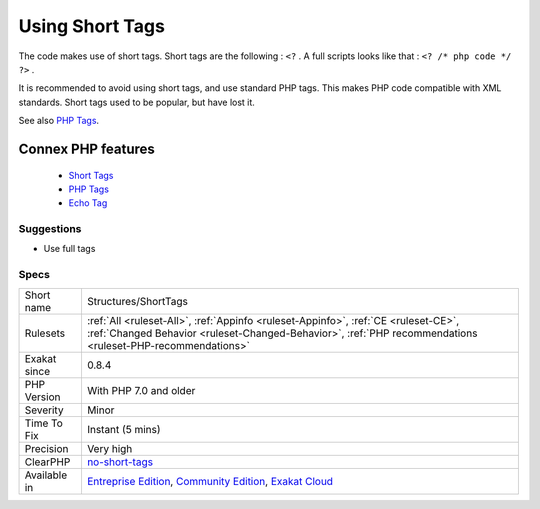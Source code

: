 .. _structures-shorttags:


.. _using-short-tags:

Using Short Tags
++++++++++++++++

.. meta::
	:description:
		Using Short Tags: The code makes use of short tags.
	:twitter:card: summary_large_image
	:twitter:site: @exakat
	:twitter:title: Using Short Tags
	:twitter:description: Using Short Tags: The code makes use of short tags
	:twitter:creator: @exakat
	:twitter:image:src: https://www.exakat.io/wp-content/uploads/2020/06/logo-exakat.png
	:og:image: https://www.exakat.io/wp-content/uploads/2020/06/logo-exakat.png
	:og:title: Using Short Tags
	:og:type: article
	:og:description: The code makes use of short tags
	:og:url: https://exakat.readthedocs.io/en/latest/Reference/Rules/Using Short Tags.html
	:og:locale: en

.. raw:: html


	<script type="application/ld+json">{"@context":"https:\/\/schema.org","@graph":[{"@type":"WebPage","@id":"https:\/\/php-tips.readthedocs.io\/en\/latest\/Reference\/Rules\/Structures\/ShortTags.html","url":"https:\/\/php-tips.readthedocs.io\/en\/latest\/Reference\/Rules\/Structures\/ShortTags.html","name":"Using Short Tags","isPartOf":{"@id":"https:\/\/www.exakat.io\/"},"datePublished":"Fri, 10 Jan 2025 09:46:18 +0000","dateModified":"Fri, 10 Jan 2025 09:46:18 +0000","description":"The code makes use of short tags","inLanguage":"en-US","potentialAction":[{"@type":"ReadAction","target":["https:\/\/exakat.readthedocs.io\/en\/latest\/Using Short Tags.html"]}]},{"@type":"WebSite","@id":"https:\/\/www.exakat.io\/","url":"https:\/\/www.exakat.io\/","name":"Exakat","description":"Smart PHP static analysis","inLanguage":"en-US"}]}</script>

The code makes use of short tags. Short tags are the following : ``<?`` . A full scripts looks like that : ``<? /* php code */ ?>`` .

It is recommended to avoid using short tags, and use standard PHP tags. This makes PHP code compatible with XML standards. Short tags used to be popular, but have lost it.

See also `PHP Tags <https://www.php.net/manual/en/language.basic-syntax.phptags.php>`_.

Connex PHP features
-------------------

  + `Short Tags <https://php-dictionary.readthedocs.io/en/latest/dictionary/short-tag.ini.html>`_
  + `PHP Tags <https://php-dictionary.readthedocs.io/en/latest/dictionary/php-tag.ini.html>`_
  + `Echo Tag <https://php-dictionary.readthedocs.io/en/latest/dictionary/echo-tag.ini.html>`_


Suggestions
___________

* Use full tags




Specs
_____

+--------------+--------------------------------------------------------------------------------------------------------------------------------------------------------------------------------------------------+
| Short name   | Structures/ShortTags                                                                                                                                                                             |
+--------------+--------------------------------------------------------------------------------------------------------------------------------------------------------------------------------------------------+
| Rulesets     | :ref:`All <ruleset-All>`, :ref:`Appinfo <ruleset-Appinfo>`, :ref:`CE <ruleset-CE>`, :ref:`Changed Behavior <ruleset-Changed-Behavior>`, :ref:`PHP recommendations <ruleset-PHP-recommendations>` |
+--------------+--------------------------------------------------------------------------------------------------------------------------------------------------------------------------------------------------+
| Exakat since | 0.8.4                                                                                                                                                                                            |
+--------------+--------------------------------------------------------------------------------------------------------------------------------------------------------------------------------------------------+
| PHP Version  | With PHP 7.0 and older                                                                                                                                                                           |
+--------------+--------------------------------------------------------------------------------------------------------------------------------------------------------------------------------------------------+
| Severity     | Minor                                                                                                                                                                                            |
+--------------+--------------------------------------------------------------------------------------------------------------------------------------------------------------------------------------------------+
| Time To Fix  | Instant (5 mins)                                                                                                                                                                                 |
+--------------+--------------------------------------------------------------------------------------------------------------------------------------------------------------------------------------------------+
| Precision    | Very high                                                                                                                                                                                        |
+--------------+--------------------------------------------------------------------------------------------------------------------------------------------------------------------------------------------------+
| ClearPHP     | `no-short-tags <https://github.com/dseguy/clearPHP/tree/master/rules/no-short-tags.md>`__                                                                                                        |
+--------------+--------------------------------------------------------------------------------------------------------------------------------------------------------------------------------------------------+
| Available in | `Entreprise Edition <https://www.exakat.io/entreprise-edition>`_, `Community Edition <https://www.exakat.io/community-edition>`_, `Exakat Cloud <https://www.exakat.io/exakat-cloud/>`_          |
+--------------+--------------------------------------------------------------------------------------------------------------------------------------------------------------------------------------------------+


